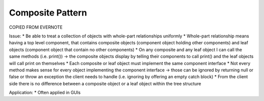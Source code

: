 Composite Pattern
-----------------

COPIED FROM EVERNOTE

Issue:
* Be able to treat a collection of objects with whole-part relationships uniformly
* Whole-part relationship means having a top level component, that contains composite objects (component object holding other components) and leaf objects (component object that contain no other components)
* On any composite and any leaf object I can call the same methods (i.e. print()) -> the composite objects display by telling their components to call print() and the leaf objects will call print on themselves
* Each composite or leaf object must implement the same component interface
* Not every method makes sense for every object implementing the component interface -> those can be ignored by returning null or false or throw an exception the client needs to handle (i.e. ignoring by offering an empty catch block)
* From the client side there is no difference between a composite object or a leaf object within the tree structure

Application:
* Often applied in GUIs
